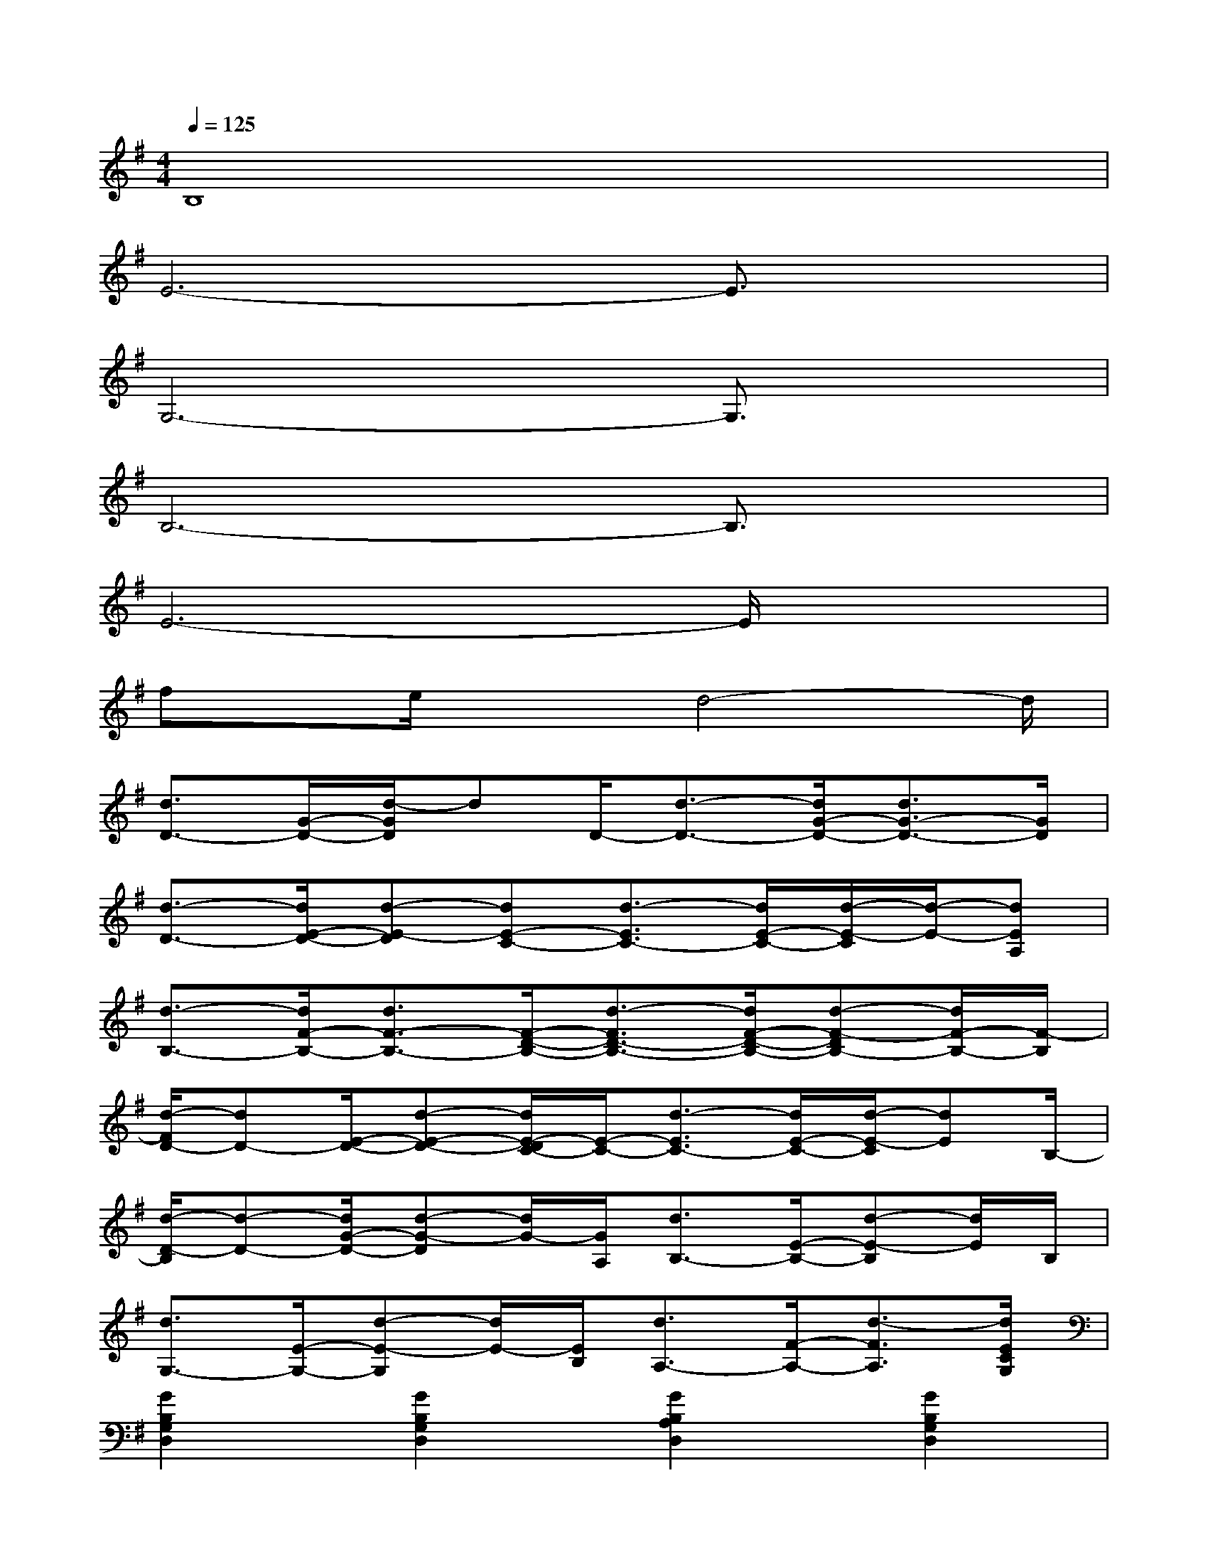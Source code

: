 X:1
T:
M:4/4
L:1/8
Q:1/4=125
K:G%1sharps
V:1
B,8|
E6-E3/2x/2|
G,6-G,3/2x/2|
B,6-B,3/2x/2|
E6-E/2x3/2|
fx/2e/2x3/2d4-d/2|
[d3/2D3/2-][G/2-D/2-][d/2-G/2D/2]dD/2-[d3/2-D3/2-][d/2G/2-D/2-][d3/2G3/2-D3/2-][G/2D/2]|
[d3/2-D3/2-][d/2E/2-D/2-][d-E-D][dE-C-][d3/2-E3/2C3/2-][d/2E/2-C/2-][d/2-E/2-C/2][d/2-E/2-][dEA,]|
[d3/2-B,3/2-][d/2F/2-B,/2-][d3/2F3/2-B,3/2-][F/2-D/2-B,/2-][d3/2-F3/2D3/2-B,3/2-][d/2F/2-D/2-B,/2-][d-F-DB,-][d/2F/2-B,/2-][F/2-B,/2]|
[d/2-F/2D/2-][dD-][E/2-D/2-][d-E-D-][d/2E/2-D/2C/2-][E/2-C/2-][d3/2-E3/2C3/2-][d/2E/2-C/2-][d/2-E/2-C/2][dE]B,/2-|
[d/2-D/2-B,/2][d-D-][d/2G/2-D/2-][d-G-D][d/2G/2-][G/2A,/2][d3/2B,3/2-][E/2-B,/2-][d-E-B,][d/2E/2]B,/2|
[d3/2G,3/2-][E/2-G,/2-][d-E-G,][d/2E/2-][E/2B,/2][d3/2A,3/2-][F/2-A,/2-][d3/2-F3/2A,3/2][d/2E/2C/2G,/2]|
[G2B,2G,2D,2][G2B,2G,2D,2][G2B,2A,2D,2][G2B,2G,2D,2]|
[G2C2G,2D,2][G2B,2G,2D,2][G2B,2A,2D,2][G2B,2G,2D,2]|
[E2C2G,2E,2][EC-G,-E,-][E/2D/2C/2G,/2E,/2][A,/2D,/2][F2D2A,2D,2][FDA,-D,-][F/2-D/2B,/2A,/2D,/2][F/2F,/2]|
[F2D2B,2F,2][FDB,F,][F/2-D/2-][F/2D/2B,/2F,/2][F2D2B,2F,2][FDB,F,-][E/2-B,/2G,/2F,/2][E/2D,/2]